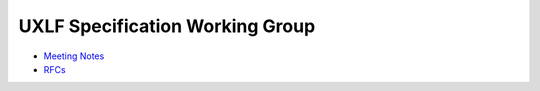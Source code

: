 ==================================
 UXLF Specification Working Group
==================================

* `Meeting Notes`_
* `RFCs`_

.. _`Meeting Notes`: meetings/README.rst
.. _`RFCs`: RFC/README.rst

